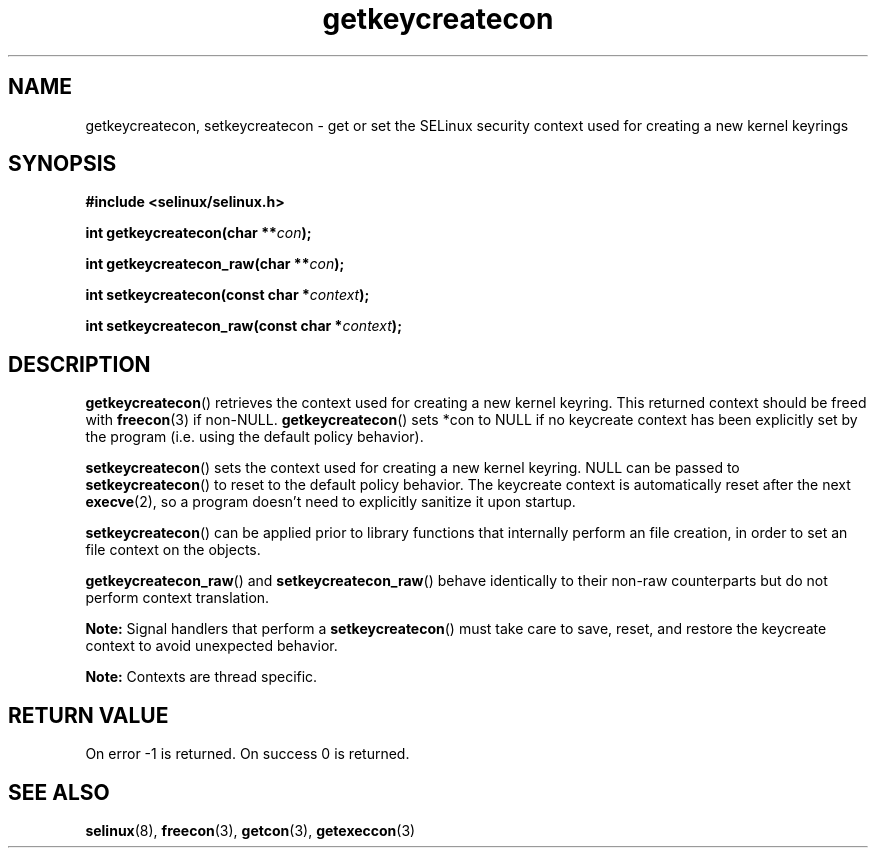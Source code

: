 .TH "getkeycreatecon" "3" "9 September 2008" "dwalsh@redhat.com" "SELinux API documentation"
.SH "NAME"
getkeycreatecon, setkeycreatecon \- get or set the SELinux security context used for creating a new kernel keyrings
.
.SH "SYNOPSIS"
.B #include <selinux/selinux.h>
.sp
.BI "int getkeycreatecon(char **" con );
.sp
.BI "int getkeycreatecon_raw(char **" con );
.sp
.BI "int setkeycreatecon(const char *" context );
.sp
.BI "int setkeycreatecon_raw(const char *" context );
.
.SH "DESCRIPTION"
.BR getkeycreatecon ()
retrieves the context used for creating a new kernel keyring.
This returned context should be freed with
.BR freecon (3)
if non-NULL.
.BR getkeycreatecon ()
sets *con to NULL if no keycreate context has been explicitly
set by the program (i.e. using the default policy behavior).

.BR setkeycreatecon ()
sets the context used for creating a new kernel keyring.
NULL can be passed to
.BR setkeycreatecon ()
to reset to the default policy behavior.
The keycreate context is automatically reset after the next
.BR execve (2),
so a program doesn't need to explicitly sanitize it upon startup.

.BR setkeycreatecon ()
can be applied prior to library
functions that internally perform an file creation,
in order to set an file context on the objects.

.BR getkeycreatecon_raw ()
and
.BR setkeycreatecon_raw ()
behave identically to their non-raw counterparts but do not perform context
translation.

.B Note:
Signal handlers that perform a
.BR setkeycreatecon ()
must take care to
save, reset, and restore the keycreate context to avoid unexpected behavior.

.br
.B Note:
Contexts are thread specific.
.
.SH "RETURN VALUE"
On error \-1 is returned.
On success 0 is returned.
.
.SH "SEE ALSO"
.BR selinux "(8), " freecon "(3), " getcon "(3), " getexeccon "(3)"
